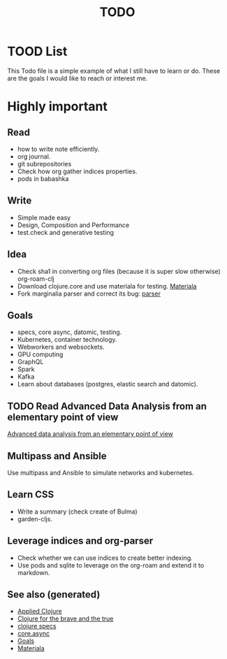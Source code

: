 #+TITLE: TODO
#+OPTIONS: toc:nil
#+TAGS: todo core.async specs goals

* TOOD List

  This Todo file is a simple example of what I still have to learn or do. These
  are the goals I would like to reach or interest me.

* Highly important

** Read
   - how to write note efficiently.
   - org journal.
   - git subrepositories
   - Check how org gather indices properties.
   - pods in babashka

** Write
   - Simple made easy
   - Design, Composition and Performance
   - test.check and generative testing

** Idea
   - Check sha1 in converting org files (because it is super slow otherwise) org-roam-clj
   - Download clojure.core and use materiala for testing. [[file:cards/20200503165952-materiala.org][Materiala]]
   - Fork marginalia parser and correct its bug: [[https://github.com/gdeer81/marginalia/blob/master/src/marginalia/parser.clj][parser]]

** Goals
   - specs, core async, datomic, testing.
   - Kubernetes, container technology.
   - Webworkers and websockets.
   - GPU computing
   - GraphQL
   - Spark
   - Kafka
   - Learn about databases (postgres, elastic search and datomic).

** TODO Read Advanced Data Analysis from an elementary point of view
   [[http://www.stat.cmu.edu/~cshalizi/ADAfaEPoV/][Advanced data analysis from an elementary point of view]]

** Multipass and Ansible
   Use multipass and Ansible to simulate networks and kubernetes.

** Learn CSS
   - Write a summary (check create of Bulma)
   - garden-cljs.

** Leverage indices and org-parser
   - Check whether we can use indices to create better indexing.
   - Use pods and sqlite to leverage on the org-roam and extend it to markdown.

** See also (generated)

- [[file:cards/20200430155637-applied_clojure.org][Applied Clojure]]
- [[file:cards/20200430160432-clojure_for_the_brave_and_the_true.org][Clojure for the brave and the true]]
- [[file:cards/20200430235013-specs.org][clojure specs]]
- [[file:cards/20200430155819-core_async.org][core.async]]
- [[file:cards/20200501163355-goals.org][Goals]]
- [[file:cards/20200503165952-materiala.org][Materiala]]

